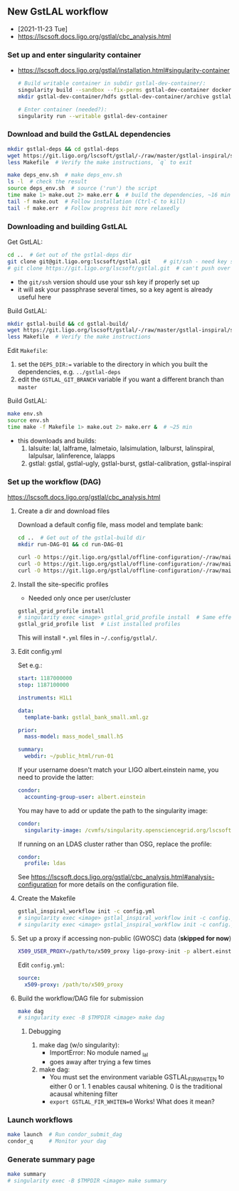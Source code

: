 ** New GstLAL workflow
+ [2021-11-23 Tue]
+ https://lscsoft.docs.ligo.org/gstlal/cbc_analysis.html

*** Set up and enter singularity container
+ https://lscsoft.docs.ligo.org/gstlal/installation.html#singularity-container
  #+begin_src bash
    # Build writable container in subdir gstlal-dev-container/:
    singularity build --sandbox --fix-perms gstlal-dev-container docker://containers.ligo.org/lscsoft/gstlal:master
    mkdir gstlal-dev-container/hdfs gstlal-dev-container/archive gstlal-dev-container/cvmfs  # They may be needed later
    
    # Enter container (needed?):
    singularity run --writable gstlal-dev-container
  #+end_src
  
*** Download and build the GstLAL dependencies
#+begin_src bash
  mkdir gstlal-deps && cd gstlal-deps
  wget https://git.ligo.org/lscsoft/gstlal/-/raw/master/gstlal-inspiral/share/post_O3/optimized/Makefile.ligosoftware_gcc_deps -O Makefile  # Download Makefile
  less Makefile  # Verify the make instructions, `q` to exit

  make deps_env.sh  # make deps_env.sh
  ls -l  # check the result
  source deps_env.sh  # source ('run') the script
  time make 1> make.out 2> make.err &  # build the dependencies, ~16 min
  tail -f make.out  # Follow installation (Ctrl-C to kill)
  tail -f make.err  # Follow progress bit more relaxedly
#+end_src

*** Downloading and building GstLAL
Get GstLAL:
#+begin_src bash
  cd ..  # Get out of the gstlal-deps dir
  git clone git@git.ligo.org:lscsoft/gstlal.git    # git/ssh - need key setup?  ~30s  
  # git clone https://git.ligo.org/lscsoft/gstlal.git  # can't push over https?
#+end_src
+ the ~git/ssh~ version should use your ssh key if properly set up
+ it will ask your passphrase several times, so a key agent is already useful here

Build GstLAL:
#+begin_src bash
  mkdir gstlal-build && cd gstlal-build/
  wget https://git.ligo.org/lscsoft/gstlal/-/raw/master/gstlal-inspiral/share/post_O3/optimized/Makefile.ligosoftware_gcc_gstlal -O Makefile  # Download Makefile
  less Makefile  # Verify the make instructions
#+end_src
Edit ~Makefile~:
 1. set the ~DEPS_DIR:=~ variable to the directory in which you built the dependencies,
    e.g. ~../gstlal-deps~
 2. edit the ~GSTLAL_GIT_BRANCH~ variable if you want a different branch than ~master~

Build GstLAL:
#+begin_src bash
  make env.sh
  source env.sh
  time make -f Makefile 1> make.out 2> make.err &  # ~25 min
#+end_src
+ this downloads and builds:
  1. lalsuite: lal, lalframe, lalmetaio, lalsimulation, lalburst, lalinspiral, lalpulsar, lalinference, lalapps
  2. gstlal: gstlal, gstlal-ugly, gstlal-burst, gstlal-calibration, gstlal-inspiral

*** Set up the workflow (DAG)
https://lscsoft.docs.ligo.org/gstlal/cbc_analysis.html

**** Create a dir and download files
Download a default config file, mass model and template bank:
#+begin_src bash
  cd ..  # Get out of the gstlal-build dir
  mkdir run-DAG-01 && cd run-DAG-01
  
  curl -O https://git.ligo.org/gstlal/offline-configuration/-/raw/main/bns-small/config.yml
  curl -O https://git.ligo.org/gstlal/offline-configuration/-/raw/main/bns-small/mass_model/mass_model_small.h5
  curl -O https://git.ligo.org/gstlal/offline-configuration/-/raw/main/bns-small/bank/gstlal_bank_small.xml.gz
#+end_src

**** Install the site-specific profiles
+ Needed only once per user/cluster

#+begin_src bash
  gstlal_grid_profile install
  # singularity exec <image> gstlal_grid_profile install  # Same effect
  gstlal_grid_profile list  # List installed profiles
#+end_src
This will install ~*.yml~ files in =~/.config/gstlal/=.

**** Edit config.yml
Set e.g.:
#+begin_src yaml
  start: 1187000000
  stop: 1187100000

  instruments: H1L1

  data:
    template-bank: gstlal_bank_small.xml.gz

  prior:
    mass-model: mass_model_small.h5
         
  summary:
    webdir: ~/public_html/run-01
#+end_src
  
If your username doesn't match your LIGO albert.einstein name, you need to provide the latter:
#+begin_src yaml
   condor:
     accounting-group-user: albert.einstein
#+end_src

You may have to add or update the path to the singularity image:
#+begin_src yaml
   condor:
     singularity-image: /cvmfs/singularity.opensciencegrid.org/lscsoft/gstlal:master            
#+end_src

If running on an LDAS cluster rather than OSG, replace the profile:
#+begin_src yaml
   condor:
     profile: ldas
#+end_src

See https://lscsoft.docs.ligo.org/gstlal/cbc_analysis.html#analysis-configuration for more details on the
 configuration file.

**** Create the Makefile
#+begin_src bash
  gstlal_inspiral_workflow init -c config.yml
  # singularity exec <image> gstlal_inspiral_workflow init -c config.yml  # Doesn't work
  # singularity exec <image> gstlal_inspiral_workflow init -c config.yml -w injection  # Injection only
#+end_src

**** Set up a proxy if accessing non-public (GWOSC) data (*skipped for now*)
#+begin_src bash
  X509_USER_PROXY=/path/to/x509_proxy ligo-proxy-init -p albert.einstein
#+end_src

Edit ~config.yml~:
#+begin_src yaml
  source:
    x509-proxy: /path/to/x509_proxy
#+end_src
   
**** Build the workflow/DAG file for submission
#+begin_src bash
  make dag
  # singularity exec -B $TMPDIR <image> make dag
#+end_src

***** Debugging
1) make dag  (w/o singularity):
   + ImportError: No module named _lal
   + goes away after trying a few times
2) make dag:
   + You must set the environment variable GSTLAL_FIR_WHITEN to either 0 or 1.  1 enables causal whitening. 0
     is the traditional acausal whitening filter
   + ~export GSTLAL_FIR_WHITEN=0~  Works!  What does it mean?

*** Launch workflows
#+begin_src bash
  make launch  # Run condor_submit_dag
  condor_q     # Monitor your dag
#+end_src

*** Generate summary page
#+begin_src bash
  make summary
  # singularity exec -B $TMPDIR <image> make summary
#+end_src
